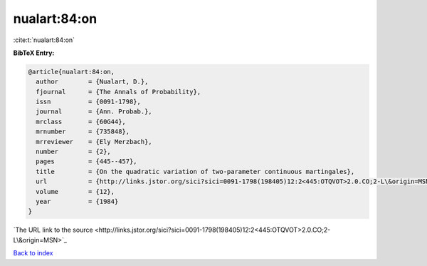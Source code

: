 nualart:84:on
=============

:cite:t:`nualart:84:on`

**BibTeX Entry:**

.. code-block:: bibtex

   @article{nualart:84:on,
     author        = {Nualart, D.},
     fjournal      = {The Annals of Probability},
     issn          = {0091-1798},
     journal       = {Ann. Probab.},
     mrclass       = {60G44},
     mrnumber      = {735848},
     mrreviewer    = {Ely Merzbach},
     number        = {2},
     pages         = {445--457},
     title         = {On the quadratic variation of two-parameter continuous martingales},
     url           = {http://links.jstor.org/sici?sici=0091-1798(198405)12:2<445:OTQVOT>2.0.CO;2-L\&origin=MSN},
     volume        = {12},
     year          = {1984}
   }
`The URL link to the source <http://links.jstor.org/sici?sici=0091-1798(198405)12:2<445:OTQVOT>2.0.CO;2-L\&origin=MSN>`_


`Back to index <../By-Cite-Keys.html>`_
